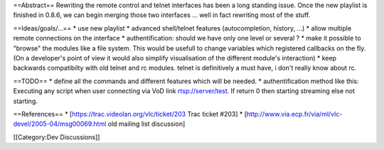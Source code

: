 ==Abstract== Rewriting the remote control and telnet interfaces has been
a long standing issue. Once the new playlist is finished in 0.8.6, we
can begin merging those two interfaces ... well in fact rewriting most
of the stuff.

==Ideas/goals/...== \* use new playlist \* advanced shell/telnet
features (autocompletion, history, ...) \* allow multiple remote
connections on the interface \* authentification: should we have only
one level or several ? \* make it possible to "browse" the modules like
a file system. This would be usefull to change variables which
registered callbacks on the fly. (On a developer's point of view it
would also simplify visualisation of the different module's interaction)
\* keep backwards compatibilty with old telnet and rc modules. telnet is
definitively a must have, i don't really know about rc.

==TODO== \* define all the commands and different features which will be
needed. \* authentification method like this: Executing any script when
user connecting via VoD link rtsp://server/test. If return 0 then
starting streaming else not starting.

==References== \* [https://trac.videolan.org/vlc/ticket/203 Trac ticket
#203] \* [http://www.via.ecp.fr/via/ml/vlc-devel/2005-04/msg00069.html
old mailing list discussion]

[[Category:Dev Discussions]]
